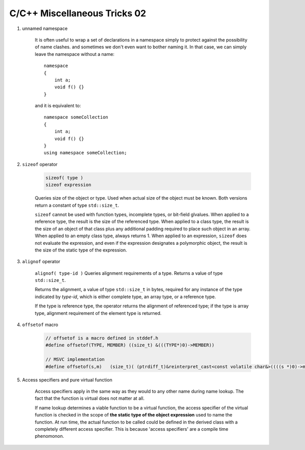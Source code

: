 *****************************
C/C++ Miscellaneous Tricks 02
*****************************

#. unnamed namespace

    It is often useful to wrap a set of declarations in a namespace simply to protect against
    the possibility of name clashes. and sometimes we don't even want to bother naming it.
    In that case, we can simply leave the namespace without a name::

        namespace
        {
            int a;
            void f() {}
        }

    and it is equivalent to::

        namespace someCollection
        {
            int a;
            void f() {}
        }
        using namespace someCollection;

#. ``sizeof`` operator

    .. code-block:: cpp

        sizeof( type )
        sizeof expression

    Queries size of the object or type.
    Used when actual size of the object must be known.
    Both versions return a constant of type ``std::size_t``.

    ``sizeof`` cannot be used with function types, incomplete types, or bit-field glvalues.
    When applied to a reference type, the result is the size of the referenced type.
    When applied to a class type, the result is the size of an object of that class
    plus any additional padding required to place such object in an array.
    When applied to an empty class type, always returns 1.
    When applied to an expression, ``sizeof`` does not evaluate the expression,
    and even if the expression designates a polymorphic object, the result is the
    size of the static type of the expression.

#. ``alignof`` operator

    ``alignof( type-id )`` Queries alignment requirements of a type. Returns a value of type ``std::size_t``.

    Returns the alignment, a value of type ``std::size_t`` in bytes, required for any
    instance of the type indicated by *type-id*, which is either complete type, an
    array type, or a reference type.

    If the type is reference type, the operator returns the alignment of referenced type;
    if the type is array type, alignment requirement of the element type is returned.

#. ``offsetof`` macro

    .. code-block:: cpp

        // offsetof is a macro defined in stddef.h
        #define offsetof(TYPE, MEMBER) ((size_t) &(((TYPE*)0)->MEMBER))

        // MSVC implementation
        #define offsetof(s,m)   (size_t)( (ptrdiff_t)&reinterpret_cast<const volatile char&>((((s *)0)->m)) )

    .. code-block:: c
        :caption: Taken from Jansson

        #define container_of(ptr_, type_, member_)  ((type_ *)((char *)ptr_ - offsetof(type_, member_)))
        #define json_to_object(json_)  container_of(json_, json_object_t, json)

#. Access specifiers and pure virtual function

    Access specifiers apply in the same way as they would to any other name during name lookup.
    The fact that the function is virtual does not matter at all.

    If name lookup determines a viable function to be a virtual function, the access specifier of the
    virtual function is checked in the scope of **the static type of the object expression** used to
    name the function. At run time, the actual function to be called could be defined in the derived class
    with a completely different access specifier. This is because 'access specifiers' are a compile time phenomonon.
